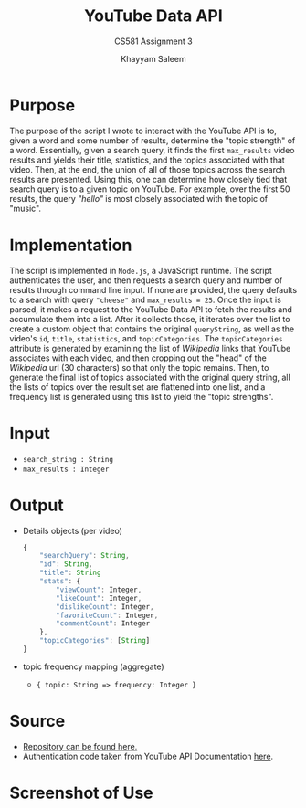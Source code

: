 #+STARTUP: noindent showall
#+OPTIONS: toc:nil num:nil
#+TITLE: YouTube Data API
#+SUBTITLE: CS581 Assignment 3
#+AUTHOR: Khayyam Saleem
#+LaTeX_HEADER: \usepackage[margin=1.0in]{geometry}

* Purpose
The purpose of the script I wrote to interact with the YouTube API is to, given a word and some number of results, determine the "topic strength" of a word. Essentially, given a search query, it finds the first ~max_results~ video results and yields their title, statistics, and the topics associated with that video. Then, at the end, the union of all of those topics across the search results are presented. Using this, one can determine how closely tied that search query is to a given topic on YouTube. For example, over the first 50 results, the query /"hello"/ is most closely associated with the topic of "music".

* Implementation
The script is implemented in ~Node.js~, a JavaScript runtime. The script authenticates the user, and then requests a search query and number of results through command line input. If none are provided, the query defaults to a search with query ~"cheese"~ and ~max_results = 25~. Once the input is parsed, it makes a request to the YouTube Data API to fetch the results and accumulate them into a list. After it collects those, it iterates over the list to create a custom object that contains the original ~queryString~, as well as the video's ~id~, ~title~, ~statistics~, and ~topicCategories~. The ~topicCategories~ attribute is generated by examining the list of /Wikipedia/ links that YouTube associates with each video, and then cropping out the "head" of the /Wikipedia/ url (30 characters) so that only the topic remains. Then, to generate the final list of topics associated with the original query string, all the lists of topics over the result set are flattened into one list, and a frequency list is generated using this list to yield the "topic strengths".

* Input
- ~search_string : String~
- ~max_results : Integer~

* Output
- Details objects (per video)
  #+BEGIN_SRC javascript :exports code
    {
        "searchQuery": String,
        "id": String,
        "title": String
        "stats": {
            "viewCount": Integer,
            "likeCount": Integer,
            "dislikeCount": Integer,
            "favoriteCount": Integer,
            "commentCount": Integer
        },
        "topicCategories": [String]
    }
  #+END_SRC
- topic frequency mapping (aggregate)
  - ~{ topic: String => frequency: Integer }~
    
* Source
- [[https://github.com/khayyamsaleem/cs581/tree/master/a3/cs581-a3][Repository can be found here.]]
- Authentication code taken from YouTube API Documentation [[https://developers.google.com/youtube/v3/quickstart/nodejs][here]].
  
* Screenshot of Use
#+ATTR_LATEX: :width 400
[[./sample.png]]
